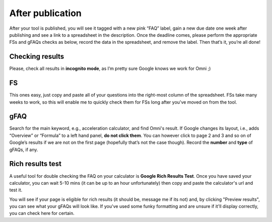 .. _checkResults:

After publication
=====================

After your tool is published, you will see it tagged with a new pink “FAQ” label, gain a new due date one week after publishing and see a link to a spreadsheet in the description. Once the deadline comes, please perform the appropriate FSs and gFAQs checks as below, record the data in the spreadsheet, and remove the label. Then that’s it, you’re all done!

Checking results
----------------

Please, check all results in **incognito mode**, as I’m pretty sure Google knows we work for Omni ;)

FS
----------------

This ones easy, just copy and paste all of your questions into the right-most column of the spreadsheet. FSs take many weeks to work, so this will enable me to quickly check them for FSs long after you've moved on from the tool.

gFAQ
----------------

Search for the main keyword, e.g., acceleration calculator, and find Omni's result. If Google changes its layout, i.e., adds “Overview” or “Formula” to a left hand panel, **do not click them**. You can however click to page 2 and 3 and so on of Google’s results if we are not on the first page (hopefully that’s not the case though). Record the **number** and **type** of gFAQs, if any. 


Rich results test
-----------------

A useful tool for double checking the FAQ on your calculator is **Google Rich Results Test**. Once you have saved your calculator, you can wait 5-10 mins (it can be up to an hour unfortunately) then copy and paste the calculator's url and test it.

You will see if your page is eligible for rich results (it should be, message me if its not) and, by clicking "Preview results", you can see what your gFAQs will look like. If you've used some funky formatting and are unsure if it'll display correctly, you can check here for certain.
